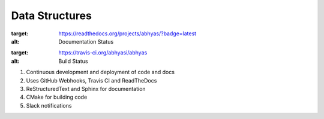 Data Structures
===============

.. image:: https://readthedocs.org/projects/abhyas/badge/?version=latest
:target: https://readthedocs.org/projects/abhyas/?badge=latest
:alt: Documentation Status

.. image:: https://travis-ci.org/abhyasi/abhyas.svg
:target: https://travis-ci.org/abhyasi/abhyas
:alt: Build Status

#. Continuous development and deployment of code and docs
#. Uses GitHub Webhooks, Travis CI and ReadTheDocs
#. ReStructuredText and Sphinx for documentation
#. CMake for building code
#. Slack notifications
